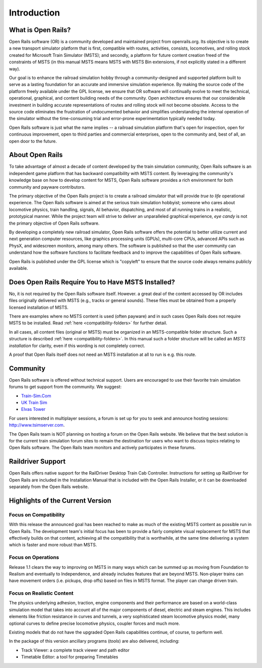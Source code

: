 .. _intro:

************
Introduction
************

What is Open Rails?
===================

Open Rails software (OR) is a community developed and maintained project
from openrails.org. Its objective is to create a new transport simulator
platform that is first, compatible with routes, activities, consists,
locomotives, and rolling stock created for Microsoft Train Simulator (MSTS);
and secondly, a platform for future content creation freed of the constraints
of MSTS (in this manual MSTS means MSTS with MSTS Bin extensions, if not
explicitly stated in a different way).

Our goal is to enhance the railroad simulation hobby through a
community-designed and supported platform built to serve as a lasting
foundation for an accurate and immersive simulation experience. By making
the source code of the platform freely available under the GPL license,
we ensure that OR software will continually evolve to meet the technical,
operational, graphical, and content building needs of the community. Open
architecture ensures that our considerable investment in building accurate
representations of routes and rolling stock will not become obsolete. Access
to the source code eliminates the frustration of undocumented behavior and
simplifies understanding the internal operation of the simulator without the
time-consuming trial and error-prone experimentation typically needed today.

Open Rails software is just what the name implies -- a railroad simulation
platform that's open for inspection, open for continuous improvement, open
to third parties and commercial enterprises, open to the community and, best 
of all, an open door to the future.

About Open Rails
================

To take advantage of almost a decade of content developed by the train 
simulation community, Open Rails software is an independent game 
platform that has backward compatibility with MSTS content.  By 
leveraging the community's knowledge base on how to develop content for 
MSTS, Open Rails software provides a rich environment for both community 
and payware contributors.

The primary objective of the Open Rails project is to create a railroad 
simulator that will provide *true to life* operational experience. The 
Open Rails software is aimed at the serious train simulation hobbyist; 
someone who cares about locomotive physics, train handling, signals, AI 
behavior, dispatching, and most of all running trains in a realistic, 
prototypical manner. While the project team will strive to deliver an 
unparalleled graphical experience, *eye candy* is not the primary 
objective of Open Rails software.

By developing a completely new railroad simulator, Open Rails software 
offers the potential to better utilize current and next generation 
computer resources, like graphics processing units (GPUs), multi-core 
CPUs, advanced APIs such as PhysX, and widescreen monitors, among many 
others. The software is published so that the user community can 
understand how the software functions to facilitate feedback and to 
improve the capabilities of Open Rails software.

Open Rails is published under the GPL license which is "copyleft"  to ensure 
that the source code always remains publicly available.

Does Open Rails Require You to Have MSTS Installed?
===================================================

No, it is not required by the Open Rails software itself. However. a great deal 
of the content accessed by OR includes files originally delivered with MSTS 
(e.g., tracks or general sounds). These files must be obtained from a properly 
licensed installation of MSTS.

There are examples where no MSTS content is used (often payware) and in such 
cases Open Rails does not require MSTS to be installed. Read :ref:`here 
<compatibility-folders>` for further 
detail.

In all cases, all content files (original or MSTS) must be organized in an 
MSTS-compatible folder structure. Such a structure is described :ref:`here 
<compatibility-folders>`. In this manual such a folder structure will be 
called an *MSTS installation* for clarity, even if this wording is not 
completely correct. 

A proof that Open Rails itself does not need an MSTS installation at all to 
run is e.g. this route.

Community
=========

Open Rails software is offered without technical support. Users are encouraged 
to use their favorite train simulation forums to get support from the community. 
We suggest:

- `Train-Sim.Com <http://forums.flightsim.com/vbts/>`_
- `UK Train Sim <http://forums.uktrainsim.com/index.php>`_
- `Elvas Tower <http://www.elvastower.com/forums/index.php?/index>`_

For users interested in multiplayer sessions, a forum is set up for you to 
seek and announce hosting sessions: http://www.tsimserver.com.

The Open Rails team is NOT planning on hosting a forum on the Open Rails 
website. We believe that the best solution is for the current train 
simulation forum sites to remain the destination for users who want to 
discuss topics relating to Open Rails software. The Open Rails team 
monitors and actively participates in these forums.

Raildriver Support
==================

Open Rails offers native support for the RailDriver Desktop Train Cab 
Controller. Instructions for setting up RailDriver for Open Rails are included 
in the Installation Manual that is included with the Open Rails Installer, or it 
can be downloaded separately from the Open Rails website.

Highlights of the Current Version
=================================

Focus on Compatibility
----------------------

With this release the announced goal has been reached to make as much of the 
existing MSTS content as possible run in Open Rails. The development 
team's initial focus has been to provide a fairly complete visual 
replacement for MSTS that effectively builds on that content, achieving 
all the compatibility that is worthwhile, at the same time delivering a 
system which is faster and more robust than MSTS.

Focus on Operations
-------------------

Release 1.1 clears the way to improving on MSTS in many ways which can be 
summed up as moving from Foundation to Realism and eventually to 
Independence, and already includes features that are beyond MSTS. 
Non-player trains can have movement orders (i.e. pickups, drop offs) based 
on files in MSTS format. The player can change driven train. 

.. _intro-reality:

Focus on Realistic Content
--------------------------

The physics underlying adhesion, traction, engine components and their 
performance are based on a world-class simulation model that takes into 
account all of the major components of diesel, electric and steam 
engines. This includes elements like friction resistance in curves and 
tunnels, a very sophisticated steam locomotive physics model, many 
optional curves to define precise locomotive physics, coupler forces and 
much more. 

Existing models that do not have the upgraded Open Rails capabilities 
continue, of course, to perform well.

In the package of this version ancillary programs (*tools*) are also 
delivered, including:

- Track Viewer: a complete track viewer and path editor
- Timetable Editor: a tool for preparing Timetables
